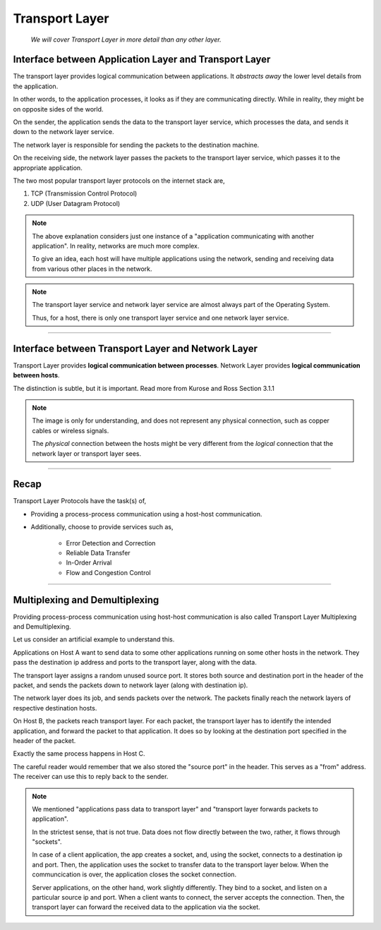 Transport Layer
===============
    
    *We will cover Transport Layer in more
    detail than any other layer.*

Interface between Application Layer and Transport Layer
-------------------------------------------------------

The transport layer provides logical communication between applications.
It *abstracts away* the lower level details from the application.

In other words, to the application processes, it looks as if they are 
communicating directly. While in reality, they might be on opposite
sides of the world.

.. image:: ../_images/sender_receiver.svg
   :width: 50%
   :align: center

On the sender, the application sends the data to the transport
layer service, which processes the data, and sends it
down to the network layer service.

The network layer is responsible for sending the packets to the
destination machine.

On the receiving side, the network layer passes the packets to
the transport layer service, which passes it to the appropriate
application.

The two most popular transport layer protocols on the internet stack
are,

1. TCP (Transmission Control Protocol)
2. UDP (User Datagram Protocol)

.. note::

    The above explanation considers just one instance of a "application
    communicating with another application". In reality, networks are
    much more complex.

    To give an idea, each host will have multiple applications using the
    network, sending and receiving data
    from various other places in the network.

.. note::

    The transport layer service and network layer service are almost
    always part of the Operating System.

    Thus, for a host, there is only one transport layer service and one
    network layer service.

########################################################################

Interface between Transport Layer and Network Layer
---------------------------------------------------

Transport Layer provides **logical communication between processes**.
Network Layer provides **logical communication between hosts**.

The distinction is subtle, but it is important.
Read more from Kurose and Ross Section 3.1.1

.. image:: ../_images/transport_network.svg
   :width: 75%
   :align: center

.. note::

    The image is only for understanding, and does not represent
    any physical connection, such as copper cables or wireless
    signals.
    
    The *physical* connection between the hosts might be very different
    from the *logical* connection that the network layer or transport
    layer sees.

########################################################################

Recap
-----

Transport Layer Protocols have the task(s) of,

* Providing a process-process communication
  using a host-host communication.
* Additionally, choose to provide services such as,

    * Error Detection and Correction
    * Reliable Data Transfer
    * In-Order Arrival
    * Flow and Congestion Control

########################################################################

Multiplexing and Demultiplexing
-------------------------------

Providing process-process communication using host-host
communication is also called Transport Layer Multiplexing and
Demultiplexing.

Let us consider an artificial example to understand this.

.. image:: ../_images/mux_demux.svg
   :width: 75%
   :align: center

Applications on Host A want to send data to some other applications running on
some other hosts in the network. They pass the destination ip address
and ports to the transport layer, along with the data.

The transport layer assigns a random unused source port. It stores both
source and destination port in the header of the packet, and sends the
packets down to network layer (along with destination ip).

The network layer does its job, and sends packets over the network.
The packets finally reach the network layers of respective
destination hosts.

On Host B, the packets reach transport layer. For each packet,
the transport layer has to identify the intended application,
and forward the packet to that application. It does so by looking
at the destination port specified in the header of the packet.

Exactly the same process happens in Host C.

The careful reader would remember that we also stored the "source port"
in the header. This serves as a "from" address. The receiver
can use this to reply back to the sender.

.. note::
    
    We mentioned "applications pass data to transport layer" and
    "transport layer forwards packets to application".

    In the strictest sense, that is not true. Data does not flow
    directly between the two, rather, it flows through "sockets".

    In case of a client application, the app creates a socket,
    and, using the socket, connects to a destination ip and port.
    Then, the application uses the socket to transfer data to the
    transport layer below.
    When the communcication is over, the application closes the socket
    connection.

    Server applications, on the other hand, work slightly differently.
    They bind to a socket,
    and listen on a particular source ip and port.
    When a client wants to connect, the server accepts the connection.
    Then, the transport layer can forward the received data to
    the application via the socket.


.. todo::

    * UDP
    * Principles of reliable data transfer(extra material)
    * TCP
    * Services offered by TCP
